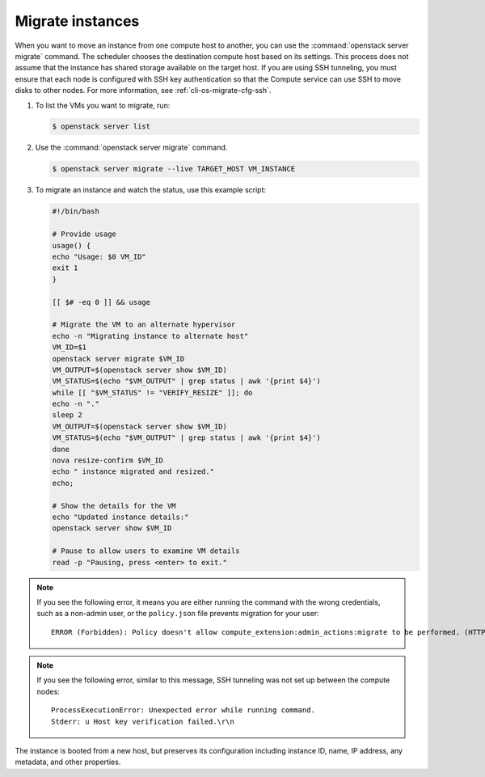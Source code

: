 =================
Migrate instances
=================

When you want to move an instance from one compute host to another, you can use
the :command:`openstack server migrate` command. The scheduler chooses the
destination compute host based on its settings. This process does not assume
that the instance has shared storage available on the target host. If you are
using SSH tunneling, you must ensure that each node is configured with SSH key
authentication so that the Compute service can use SSH to move disks to other
nodes. For more information, see :ref:`cli-os-migrate-cfg-ssh`.

#. To list the VMs you want to migrate, run:

   .. code-block:: console

      $ openstack server list

#. Use the :command:`openstack server migrate` command.

   .. code-block:: console

      $ openstack server migrate --live TARGET_HOST VM_INSTANCE

#. To migrate an instance and watch the status, use this example script:

   .. code-block:: bash

      #!/bin/bash

      # Provide usage
      usage() {
      echo "Usage: $0 VM_ID"
      exit 1
      }

      [[ $# -eq 0 ]] && usage

      # Migrate the VM to an alternate hypervisor
      echo -n "Migrating instance to alternate host"
      VM_ID=$1
      openstack server migrate $VM_ID
      VM_OUTPUT=$(openstack server show $VM_ID)
      VM_STATUS=$(echo "$VM_OUTPUT" | grep status | awk '{print $4}')
      while [[ "$VM_STATUS" != "VERIFY_RESIZE" ]]; do
      echo -n "."
      sleep 2
      VM_OUTPUT=$(openstack server show $VM_ID)
      VM_STATUS=$(echo "$VM_OUTPUT" | grep status | awk '{print $4}')
      done
      nova resize-confirm $VM_ID
      echo " instance migrated and resized."
      echo;

      # Show the details for the VM
      echo "Updated instance details:"
      openstack server show $VM_ID

      # Pause to allow users to examine VM details
      read -p "Pausing, press <enter> to exit."

.. note::

   If you see the following error, it means you are either running the command
   with the wrong credentials, such as a non-admin user, or the ``policy.json``
   file prevents migration for your user::

     ERROR (Forbidden): Policy doesn't allow compute_extension:admin_actions:migrate to be performed. (HTTP 403)``

.. note::

   If you see the following error, similar to this message, SSH tunneling was
   not set up between the compute nodes::

     ProcessExecutionError: Unexpected error while running command.
     Stderr: u Host key verification failed.\r\n

The instance is booted from a new host, but preserves its configuration
including instance ID, name, IP address, any metadata, and other properties.
